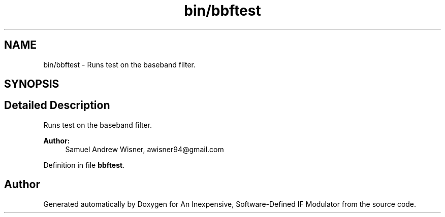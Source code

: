 .TH "bin/bbftest" 3 "Wed Apr 13 2016" "An Inexpensive, Software-Defined IF Modulator" \" -*- nroff -*-
.ad l
.nh
.SH NAME
bin/bbftest \- 
Runs test on the baseband filter\&.  

.SH SYNOPSIS
.br
.PP
.SH "Detailed Description"
.PP 
Runs test on the baseband filter\&. 


.PP
\fBAuthor:\fP
.RS 4
Samuel Andrew Wisner, awisner94@gmail.com 
.RE
.PP

.PP
Definition in file \fBbbftest\fP\&.
.SH "Author"
.PP 
Generated automatically by Doxygen for An Inexpensive, Software-Defined IF Modulator from the source code\&.
